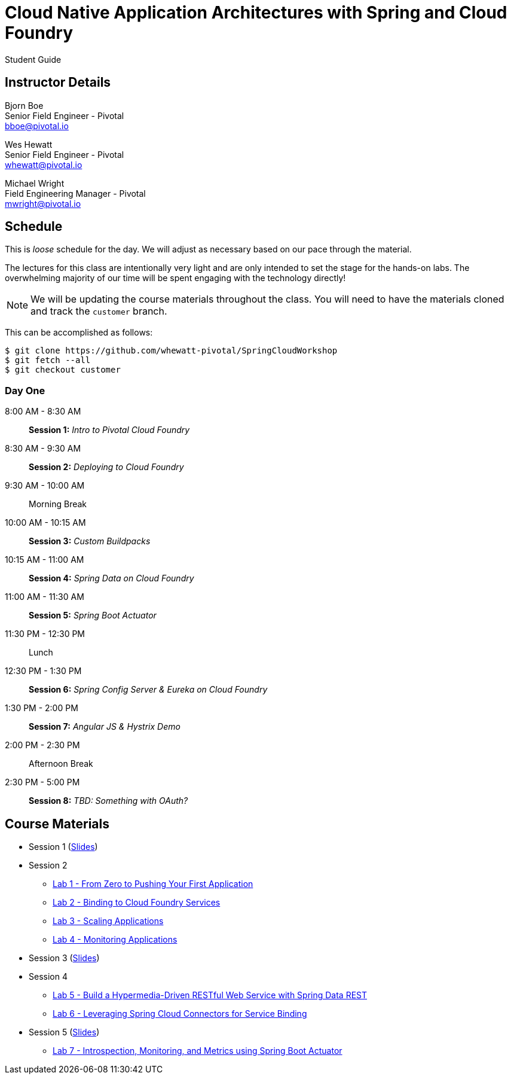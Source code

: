 = Cloud Native Application Architectures with Spring and Cloud Foundry

Student Guide

== Instructor Details

Bjorn Boe +
Senior Field Engineer - Pivotal +
bboe@pivotal.io

Wes Hewatt +
Senior Field Engineer - Pivotal +
whewatt@pivotal.io

Michael Wright +
Field Engineering Manager - Pivotal +
mwright@pivotal.io

== Schedule

This is _loose_ schedule for the day. We will adjust as necessary based on our pace through the material.

The lectures for this class are intentionally very light and are only intended to set the stage for the hands-on labs.
The overwhelming majority of our time will be spent engaging with the technology directly!

NOTE: We will be updating the course materials throughout the class. You will need to have the materials cloned and track the `customer` branch.

This can be accomplished as follows:

----
$ git clone https://github.com/whewatt-pivotal/SpringCloudWorkshop
$ git fetch --all
$ git checkout customer
----

=== Day One

8:00 AM - 8:30 AM:: *Session 1:* _Intro to Pivotal Cloud Foundry_
8:30 AM - 9:30 AM:: *Session 2:* _Deploying to Cloud Foundry_
9:30 AM - 10:00 AM:: Morning Break
10:00 AM - 10:15 AM:: *Session 3:* _Custom Buildpacks_
10:15 AM - 11:00 AM:: *Session 4:*  _Spring Data on Cloud Foundry_
11:00 AM - 11:30 AM:: *Session 5:* _Spring Boot Actuator_
11:30 PM - 12:30 PM:: Lunch
12:30 PM - 1:30 PM:: *Session 6:* _Spring Config Server & Eureka on Cloud Foundry_
1:30 PM - 2:00 PM:: *Session 7:* _Angular JS & Hystrix Demo_
2:00 PM - 2:30 PM:: Afternoon Break
2:30 PM - 5:00 PM:: *Session 8:* _TBD:  Something with OAuth?_

== Course Materials

* Session 1 (link:session_01/session_01.pdf[Slides])

* Session 2
** link:session_02/lab_01/lab_01.html[Lab 1 - From Zero to Pushing Your First Application]
** link:session_02/lab_02/lab_02.html[Lab 2 - Binding to Cloud Foundry Services]
** link:session_02/lab_03/lab_03.html[Lab 3 - Scaling Applications]
** link:session_02/lab_04/lab_04.html[Lab 4 - Monitoring Applications]
* Session 3 (link:session_03/session_03.pdf[Slides])
* Session 4
** link:session_04/lab_05/lab_05.html[Lab 5 - Build a Hypermedia-Driven RESTful Web Service with Spring Data REST]
** link:session_04/lab_06/lab_06.html[Lab 6 - Leveraging Spring Cloud Connectors for Service Binding]
* Session 5 (link:session_05/session_05.pdf[Slides])
** link:session_05/lab_07/lab_07.html[Lab 7 - Introspection, Monitoring, and Metrics using Spring Boot Actuator]


